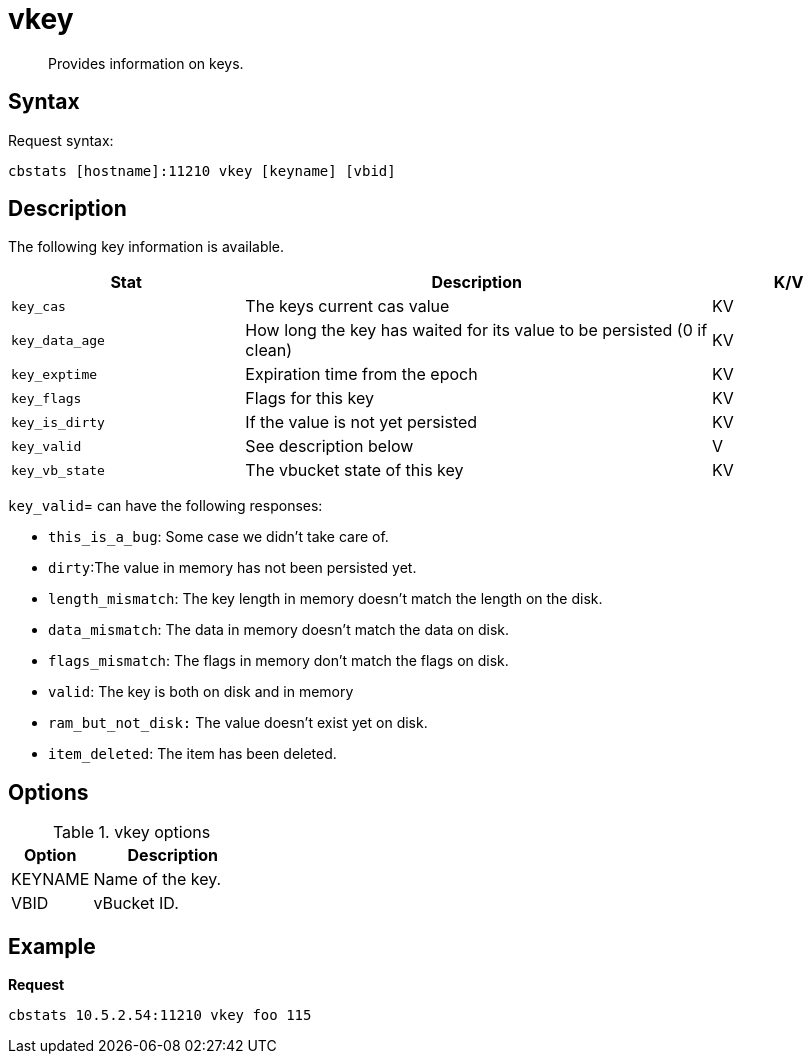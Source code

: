 = vkey
:page-type: reference

[abstract]
Provides information on keys.

== Syntax

Request syntax:

----
cbstats [hostname]:11210 vkey [keyname] [vbid]
----

== Description

The following key information is available.

[cols="3,6,2"]
|===
| Stat | Description | K/V

| `key_cas`
| The keys current cas value
| KV

| `key_data_age`
| How long the key has waited for its value to be persisted (0 if clean)
| KV

| `key_exptime`
| Expiration time from the epoch
| KV

| `key_flags`
| Flags for this key
| KV

| `key_is_dirty`
| If the value is not yet persisted
| KV

| `key_valid`
| See description below
| V

| `key_vb_state`
| The vbucket state of this key
| KV
|===

`key_valid`= can have the following responses:

* `this_is_a_bug`: Some case we didn’t take care of.
* `dirty`:The value in memory has not been persisted yet.
* `length_mismatch`: The key length in memory doesn’t match the length on the disk.
* `data_mismatch`: The data in memory doesn’t match the data on disk.
* `flags_mismatch`: The flags in memory don’t match the flags on disk.
* `valid`: The key is both on disk and in memory
* `ram_but_not_disk:` The value doesn’t exist yet on disk.
* `item_deleted`: The item has been deleted.

== Options

.vkey options
[cols="1,2"]
|===
| Option | Description

| KEYNAME
| Name of the key.

| VBID
| vBucket ID.
|===

== Example

*Request*

----
cbstats 10.5.2.54:11210 vkey foo 115
----
